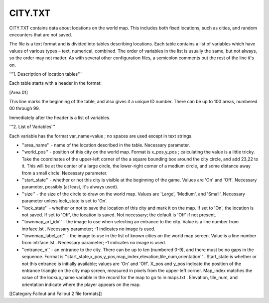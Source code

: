 ========
CITY.TXT
========

CITY.TXT contains data about locations on the world map. This includes
both fixed locations, such as cities, and random encounters that are not
saved.

The file is a text format and is divided into tables describing
locations. Each table contains a list of variables which have values of
various types – text, numerical, combined. The order of variables in the
list is usually the same, but not always, so the order may not matter.
As with several other configuration files, a semicolon comments out the
rest of the line it's on.

'''1. Description of location tables'''

Each table starts with a header in the format:

[Area 01]

This line marks the beginning of the table, and also gives it a unique
ID number. There can be up to 100 areas, numbered 00 through 99.

Immediately after the header is a list of variables.

'''2. List of Variables'''

Each variable has the format var\_name=value ; no spaces are used except
in text strings.

-  ''area\_name'' - name of the location described in the table.
   Necessary parameter.

-  ''world\_pos'' - position of this city on the world map. Format is
   x\_pos,y\_pos ; calculating the value is a little tricky. Take the
   coordinates of the upper-left corner of the a square bounding box
   around the city circle, and add 23,22 to it. This will be at the
   center of a large circle, the lower-right corner of a medium circle,
   and some distance away from a small circle. Necessary parameter.

-  ''start\_state'' - whether or not this city is visible at the
   beginning of the game. Values are 'On' and 'Off'. Necessary
   parameter, possibly (at least, it's always used).

-  ''size'' - the size of the circle to draw on the world map. Values
   are 'Large', 'Medium', and 'Small'. Necessary parameter unless
   lock\_state is set to 'On'.

-  ''lock\_state'' - whether or not to save the location of this city
   and mark it on the map. If set to 'On', the location is not saved. If
   set to 'Off', the location is saved. Not necessary; the default is
   'Off' if not present.

-  ''townmap\_art\_idx'' - the image to use when selecting an entrance
   to the city. Value is a line number from intrface.lst . Necessary
   parameter; -1 indicates no image is used.

-  ''townmap\_label\_art'' - the image to use in the list of known
   cities on the world map screen. Value is a line number from
   intrface.lst . Necessary parameter; -1 indicates no image is used.

-  ''entrance\_n'' - an entrance to the city. There can be up to ten
   (numbered 0-9), and there must be no gaps in the sequence. Format is
   ''start\_state,x\_pos,y\_pos,map\_index,elevation,tile\_num,orientation''
   . Start\_state is whether or not this entrance is initially
   available; values are 'On' and 'Off'. X\_pos and y\_pos indicate the
   position of the entrance triangle on the city map screen, measured in
   pixels from the upper-left corner. Map\_index matches the value of
   the lookup\_name variable in the record for the map to go to in
   maps.txt . Elevation, tile\_num, and orientation indicate where the
   player appears on the map.

[[Category:Fallout and Fallout 2 file formats]]
